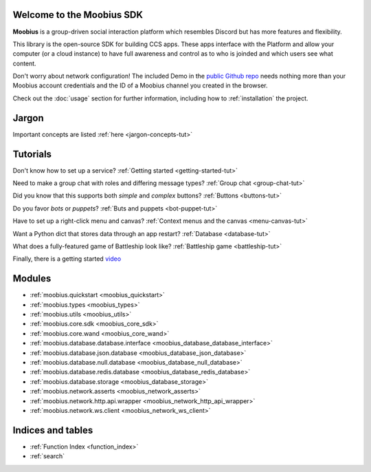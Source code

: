 Welcome to the Moobius SDK
===================================

**Moobius** is a group-driven social interaction platform which resembles Discord but has more features and flexibility.

This library is the open-source SDK for building CCS apps. These apps interface with the Platform and allow your computer (or a cloud instance) to have full awareness and control as to who is joinded and which users see what content.

Don't worry about network configuration! The included Demo in the `public Github repo <https://github.com/groupultra/sdk-public>`_ needs nothing more than your Moobius account credentials and the ID of a Moobius channel you created in the browser.

Check out the :doc:`usage` section for further information, including
how to :ref:`installation` the project.

Jargon
=====================

Important concepts are listed :ref:`here <jargon-concepts-tut>`

Tutorials
==================

Don't know how to set up a service? :ref:`Getting started <getting-started-tut>`

Need to make a group chat with roles and differing message types? :ref:`Group chat <group-chat-tut>`

Did you know that this supports both *simple* and *complex* buttons? :ref:`Buttons <buttons-tut>`

Do you favor *bots* or *puppets*? :ref:`Buts and puppets <bot-puppet-tut>`

Have to set up a right-click menu and canvas? :ref:`Context menus and the canvas <menu-canvas-tut>`

Want a Python dict that stores data through an app restart? :ref:`Database <database-tut>`

What does a fully-featured game of Battleship look like? :ref:`Battleship game <battleship-tut>`

Finally, there is a getting started `video <https://vimeo.com/965607943>`_

Modules
==================

* :ref:`moobius.quickstart <moobius_quickstart>`
* :ref:`moobius.types <moobius_types>`
* :ref:`moobius.utils <moobius_utils>`
* :ref:`moobius.core.sdk <moobius_core_sdk>`
* :ref:`moobius.core.wand <moobius_core_wand>`
* :ref:`moobius.database.database.interface <moobius_database_database_interface>`
* :ref:`moobius.database.json.database <moobius_database_json_database>`
* :ref:`moobius.database.null.database <moobius_database_null_database>`
* :ref:`moobius.database.redis.database <moobius_database_redis_database>`
* :ref:`moobius.database.storage <moobius_database_storage>`
* :ref:`moobius.network.asserts <moobius_network_asserts>`
* :ref:`moobius.network.http.api.wrapper <moobius_network_http_api_wrapper>`
* :ref:`moobius.network.ws.client <moobius_network_ws_client>`

Indices and tables
==================

* :ref:`Function Index <function_index>`
* :ref:`search`
